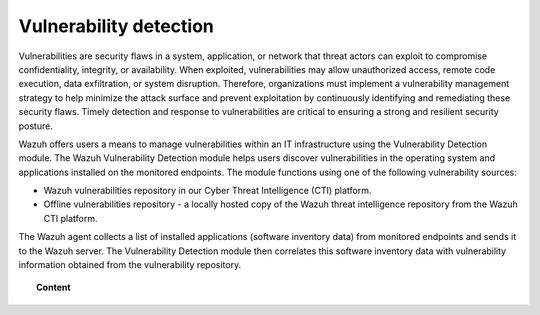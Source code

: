 .. Copyright (C) 2015, Wazuh, Inc.

.. meta::
   :description: The Vulnerability Detection module detects vulnerabilities in applications installed on the endpoints. Learn more about this capability in this section.

Vulnerability detection
=======================

Vulnerabilities are security flaws in a system, application, or network that threat actors can exploit to compromise confidentiality, integrity, or availability. When exploited, vulnerabilities may allow unauthorized access, remote code execution, data exfiltration, or system disruption. Therefore, organizations must implement a vulnerability management strategy to help minimize the attack surface and prevent exploitation by continuously identifying and remediating these security flaws. Timely detection and response to vulnerabilities are critical to ensuring a strong and resilient security posture.

Wazuh offers users a means to manage vulnerabilities within an IT infrastructure using the Vulnerability Detection module. The Wazuh Vulnerability Detection module helps users discover vulnerabilities in the operating system and applications installed on the monitored endpoints. The module functions using one of the following vulnerability sources:

-  Wazuh vulnerabilities repository in our Cyber Threat Intelligence (CTI) platform.
-  Offline vulnerabilities repository - a locally hosted copy of the Wazuh threat intelligence repository from the Wazuh CTI platform.

The Wazuh agent collects a list of installed applications (software inventory data) from monitored endpoints and sends it to the Wazuh server. The Vulnerability Detection module then correlates this software inventory data with vulnerability information obtained from the vulnerability repository.

.. topic:: Content

   .. toctree::
      :maxdepth: 2

      how-it-works
      configuring-scans
      offline-update
      troubleshooting

